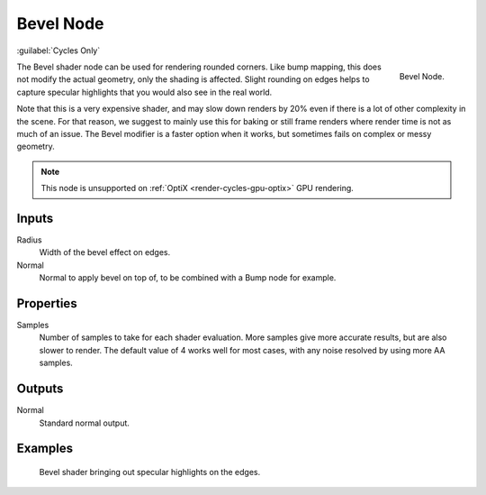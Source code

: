.. _bpy.types.ShaderNodeBevel:

**********
Bevel Node
**********

:guilabel:`Cycles Only`

.. figure:: /images/render_shader-nodes_input_bevel_node.png
   :align: right

   Bevel Node.

The Bevel shader node can be used for rendering rounded corners.
Like bump mapping, this does not modify the actual geometry, only the shading is affected.
Slight rounding on edges helps to capture specular highlights that you would also see in the real world.

Note that this is a very expensive shader, and may slow down renders
by 20% even if there is a lot of other complexity in the scene.
For that reason, we suggest to mainly use this for baking or
still frame renders where render time is not as much of an issue.
The Bevel modifier is a faster option when it works, but sometimes fails on complex or messy geometry.

.. note:: This node is unsupported on :ref:`OptiX <render-cycles-gpu-optix>` GPU rendering.


Inputs
======

Radius
   Width of the bevel effect on edges.
Normal
   Normal to apply bevel on top of, to be combined with a Bump node for example.


Properties
==========

Samples
   Number of samples to take for each shader evaluation.
   More samples give more accurate results, but are also slower to render.
   The default value of 4 works well for most cases, with any noise resolved by using more AA samples.


Outputs
=======

Normal
   Standard normal output.


Examples
========

.. figure:: /images/render_shader-nodes_input_bevel_example.jpg

   Bevel shader bringing out specular highlights on the edges.

